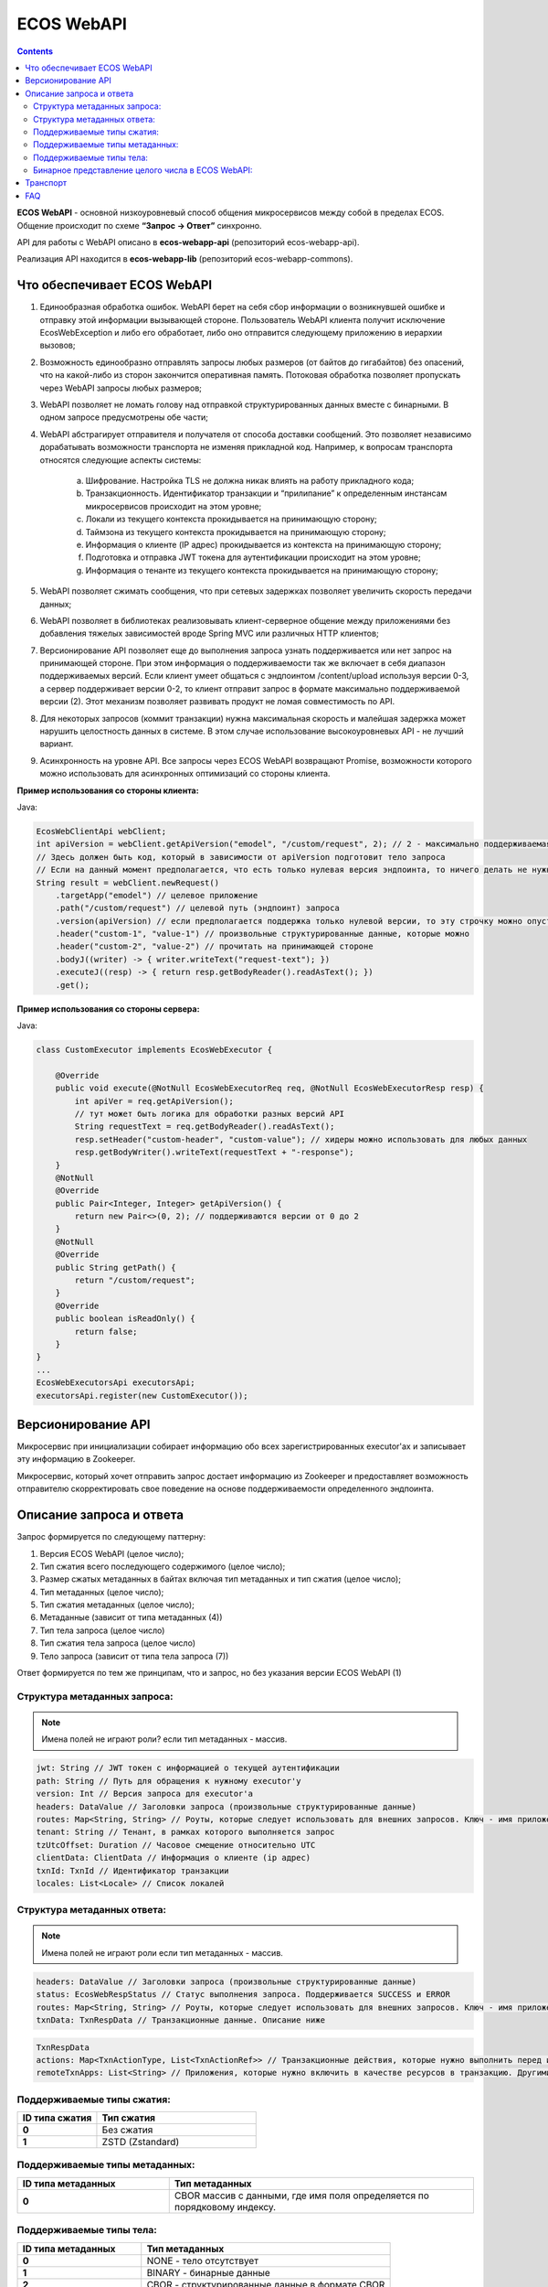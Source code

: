 ECOS WebAPI
============

.. contents::
   :depth: 3

**ECOS WebAPI** - основной низкоуровневый способ общения микросервисов между собой в пределах ECOS. Общение происходит по схеме **“Запрос → Ответ”** синхронно.

API для работы с WebAPI описано в **ecos-webapp-api** (репозиторий ecos-webapp-api).

Реализация API находится в **ecos-webapp-lib** (репозиторий ecos-webapp-commons).

Что обеспечивает ECOS WebAPI
------------------------------

1. Единообразная обработка ошибок. WebAPI берет на себя сбор информации о возникнувшей ошибке и отправку этой информации вызывающей стороне. Пользователь WebAPI клиента получит исключение EcosWebException и либо его обработает, либо оно отправится следующему приложению в иерархии вызовов;

2. Возможность единообразно отправлять запросы любых размеров (от байтов до гигабайтов) без опасений, что на какой-либо из сторон закончится оперативная память. Потоковая обработка позволяет пропускать через WebAPI запросы любых размеров;

3. WebAPI позволяет не ломать голову над отправкой структурированных данных вместе с бинарными. В одном запросе предусмотрены обе части;

4. WebAPI абстрагирует отправителя и получателя от способа доставки сообщений. Это позволяет независимо дорабатывать возможности транспорта не изменяя прикладной код. Например, к вопросам транспорта относятся следующие аспекты системы:

    a) Шифрование. Настройка TLS не должна никак влиять на работу прикладного кода;

    b) Транзакционность. Идентификатор транзакции и “прилипание” к определенным инстансам микросервисов происходит на этом уровне;

    c) Локали из текущего контекста прокидывается на принимающую сторону;

    d) Таймзона из текущего контекста прокидывается на принимающую сторону;

    e) Информация о клиенте (IP адрес) прокидывается из контекста на принимающую сторону;

    f) Подготовка и отправка JWT токена для аутентификации происходит на этом уровне;

    g) Информация о тенанте из текущего контекста прокидывается на принимающую сторону;

5. WebAPI позволяет сжимать сообщения, что при сетевых задержках позволяет увеличить скорость передачи данных;

6. WebAPI позволяет в библиотеках реализовывать клиент-серверное общение между приложениями без добавления тяжелых зависимостей вроде Spring MVC или различных HTTP клиентов;

7. Версионирование API позволяет еще до выполнения запроса узнать поддерживается или нет запрос на принимающей стороне. При этом информация о поддерживаемости так же включает в себя диапазон поддерживаемых версий. Если клиент умеет общаться с эндпоинтом /content/upload используя версии 0-3, а сервер поддерживает версии 0-2, то клиент отправит запрос в формате максимально поддерживаемой версии (2). Этот механизм позволяет развивать продукт не ломая совместимость по API.

8. Для некоторых запросов (коммит транзакции) нужна максимальная скорость и малейшая задержка может нарушить целостность данных в системе. В этом случае использование высокоуровневых API - не лучший вариант. 

9. Асинхронность на уровне API. Все запросы через ECOS WebAPI возвращают Promise, возможности которого можно использовать для асинхронных оптимизаций со стороны клиента. 

**Пример использования со стороны клиента:**

Java:

.. code-block::

    EcosWebClientApi webClient;
    int apiVersion = webClient.getApiVersion("emodel", "/custom/request", 2); // 2 - максимально поддерживаемая версия. В ответе вернется версия <= 2
    // Здесь должен быть код, который в зависимости от apiVersion подготовит тело запроса
    // Если на данный момент предполагается, что есть только нулевая версия эндпоинта, то ничего делать не нужно. Сервер всегда будет получать версию 0 и будет работать с ней.  
    String result = webClient.newRequest()
        .targetApp("emodel") // целевое приложение
        .path("/custom/request") // целевой путь (эндпоинт) запроса
        .version(apiVersion) // если предполагается поддержка только нулевой версии, то эту строчку можно опустить
        .header("custom-1", "value-1") // произвольные структурированные данные, которые можно 
        .header("custom-2", "value-2") // прочитать на принимающей стороне
        .bodyJ((writer) -> { writer.writeText("request-text"); })
        .executeJ((resp) -> { return resp.getBodyReader().readAsText(); })
        .get();

**Пример использования со стороны сервера:**

Java:

.. code-block::

    class CustomExecutor implements EcosWebExecutor {

        @Override
        public void execute(@NotNull EcosWebExecutorReq req, @NotNull EcosWebExecutorResp resp) {
            int apiVer = req.getApiVersion();
            // тут может быть логика для обработки разных версий API
            String requestText = req.getBodyReader().readAsText();
            resp.setHeader("custom-header", "custom-value"); // хидеры можно использовать для любых данных
            resp.getBodyWriter().writeText(requestText + "-response");
        }
        @NotNull
        @Override
        public Pair<Integer, Integer> getApiVersion() {
            return new Pair<>(0, 2); // поддерживаются версии от 0 до 2
        }
        @NotNull
        @Override
        public String getPath() {
            return "/custom/request";
        }
        @Override
        public boolean isReadOnly() {
            return false;
        }
    }
    ...
    EcosWebExecutorsApi executorsApi;
    executorsApi.register(new CustomExecutor());

Версионирование API
--------------------

Микросервис при инициализации собирает информацию обо всех зарегистрированных executor'ах и записывает эту информацию в Zookeeper.

Микросервис, который хочет отправить запрос достает информацию из Zookeeper и предоставляет возможность отправителю скорректировать свое поведение на основе поддерживаемости определенного эндпоинта.

Описание запроса и ответа
--------------------------

Запрос формируется по следующему паттерну:

1. Версия ECOS WebAPI (целое число);

2. Тип сжатия всего последующего содержимого (целое число);

3. Размер сжатых метаданных в байтах включая тип метаданных и тип сжатия (целое число);

4. Тип метаданных (целое число);

5. Тип сжатия метаданных (целое число);

6. Метаданные (зависит от типа метаданных (4))

7. Тип тела запроса (целое число)

8. Тип сжатия тела запроса (целое число)

9. Тело запроса (зависит от типа тела запроса (7))

Ответ формируется по тем же принципам, что и запрос, но без указания версии ECOS WebAPI (1)

Структура метаданных запроса:
~~~~~~~~~~~~~~~~~~~~~~~~~~~~~~~~~~~~

.. note::

 Имена полей не играют роли? если тип метаданных - массив.

.. code-block::

    jwt: String // JWT токен с информацией о текущей аутентификации
    path: String // Путь для обращения к нужному executor'у
    version: Int // Версия запроса для executor'а
    headers: DataValue // Заголовки запроса (произвольные структурированные данные)
    routes: Map<String, String> // Роуты, которые следует использовать для внешних запросов. Ключ - имя приложения, Значение - идентификатор инстанса приложения
    tenant: String // Тенант, в рамках которого выполняется запрос
    tzUtcOffset: Duration // Часовое смещение относительно UTC
    clientData: ClientData // Информация о клиенте (ip адрес)
    txnId: TxnId // Идентификатор транзакции
    locales: List<Locale> // Список локалей

Структура метаданных ответа:
~~~~~~~~~~~~~~~~~~~~~~~~~~~~~~~~~~~~

.. note::

    Имена полей не играют роли если тип метаданных - массив.

.. code-block::

    headers: DataValue // Заголовки запроса (произвольные структурированные данные)
    status: EcosWebRespStatus // Статус выполнения запроса. Поддерживается SUCCESS и ERROR
    routes: Map<String, String> // Роуты, которые следует использовать для внешних запросов. Ключ - имя приложения, Значение - идентификатор инстанса приложения
    txnData: TxnRespData // Транзакционные данные. Описание ниже

.. code-block::

    TxnRespData
    actions: Map<TxnActionType, List<TxnActionRef>> // Транзакционные действия, которые нужно выполнить перед или после завершения транзакции;
    remoteTxnApps: List<String> // Приложения, которые нужно включить в качестве ресурсов в транзакцию. Другими словами - это приложения, которые ожидают коммита или ролбэка в рамках текущей транзакции.

Поддерживаемые типы сжатия:
~~~~~~~~~~~~~~~~~~~~~~~~~~~~~~~~~~~~

.. list-table:: 
      :widths: 5 10
      :header-rows: 1

      * - ID типа сжатия
        - Тип сжатия
      * - **0**
        - Без сжатия
      * - **1**
        - ZSTD (Zstandard)

Поддерживаемые типы метаданных:
~~~~~~~~~~~~~~~~~~~~~~~~~~~~~~~~~~~~

.. list-table:: 
      :widths: 5 10
      :header-rows: 1

      * - ID типа метаданных
        - Тип метаданных
      * - **0**
        - CBOR массив с данными, где имя поля определяется по порядковому индексу.

Поддерживаемые типы тела:
~~~~~~~~~~~~~~~~~~~~~~~~~~~~~~~~~~~~

.. list-table:: 
      :widths: 5 10
      :header-rows: 1

      * - ID типа метаданных
        - Тип метаданных
      * - **0**
        - NONE - тело отсутствует
      * - **1**
        - BINARY - бинарные данные
      * - **2**
        - CBOR - структурированные данные в формате CBOR
      * - **3**
        - JSON - структурированные данные в формате JSON
      * - **4**
        - TEXT_UTF8 - текстовые данные

Бинарное представление целого числа в ECOS WebAPI:
~~~~~~~~~~~~~~~~~~~~~~~~~~~~~~~~~~~~~~~~~~~~~~~~~~

Если число в диапазоне от 0 до 127 включительно, то мы его записываем как есть в виде одного байта.

Если число не в диапазоне от 0 до 127, то мы первый байт формируем следующим образом (по битам):

   - **0-2** - в этих битах кодируется количество байт, в которых закодировано число. Для кодирования мы берем количество байт (например 2) и вычитаем один (получаем 1). Таким образом, 001 означает, что число закодировано двумя байтами. 

   - **3-5** - не используются

   - **6** - бит определяет знак “минус”. Если он равен 1, то число отрицательное.

   - **7** - бит определяет, что число не входит в диапазон от 0 до 127

Далее на основе битов 0-2 мы получаем число байт, которые нужно прочитать, читаем их и преобразуем в исходное число. Если бит 6 выставлен в 1, то домножаем результат на -1.  

Транспорт
----------

В качестве транспорта для ECOS WebAPI на данный момент используется HTTP, но в будущем возможны и другие протоколы.

FAQ
----

    Как связан Records API и ECOS WebAPI?

        RecordsAPI использует ECOS WebAPI в качестве транспорта для общения между микросервисами. 